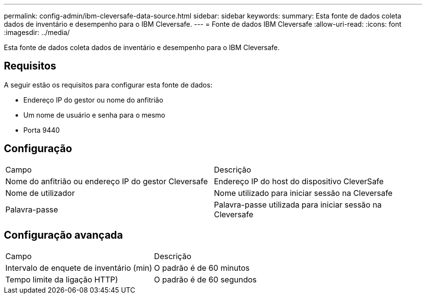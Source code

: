 ---
permalink: config-admin/ibm-cleversafe-data-source.html 
sidebar: sidebar 
keywords:  
summary: Esta fonte de dados coleta dados de inventário e desempenho para o IBM Cleversafe. 
---
= Fonte de dados IBM Cleversafe
:allow-uri-read: 
:icons: font
:imagesdir: ../media/


[role="lead"]
Esta fonte de dados coleta dados de inventário e desempenho para o IBM Cleversafe.



== Requisitos

A seguir estão os requisitos para configurar esta fonte de dados:

* Endereço IP do gestor ou nome do anfitrião
* Um nome de usuário e senha para o mesmo
* Porta 9440




== Configuração

|===


| Campo | Descrição 


 a| 
Nome do anfitrião ou endereço IP do gestor Cleversafe
 a| 
Endereço IP do host do dispositivo CleverSafe



 a| 
Nome de utilizador
 a| 
Nome utilizado para iniciar sessão na Cleversafe



 a| 
Palavra-passe
 a| 
Palavra-passe utilizada para iniciar sessão na Cleversafe

|===


== Configuração avançada

|===


| Campo | Descrição 


 a| 
Intervalo de enquete de inventário (min)
 a| 
O padrão é de 60 minutos



 a| 
Tempo limite da ligação HTTP)
 a| 
O padrão é de 60 segundos

|===